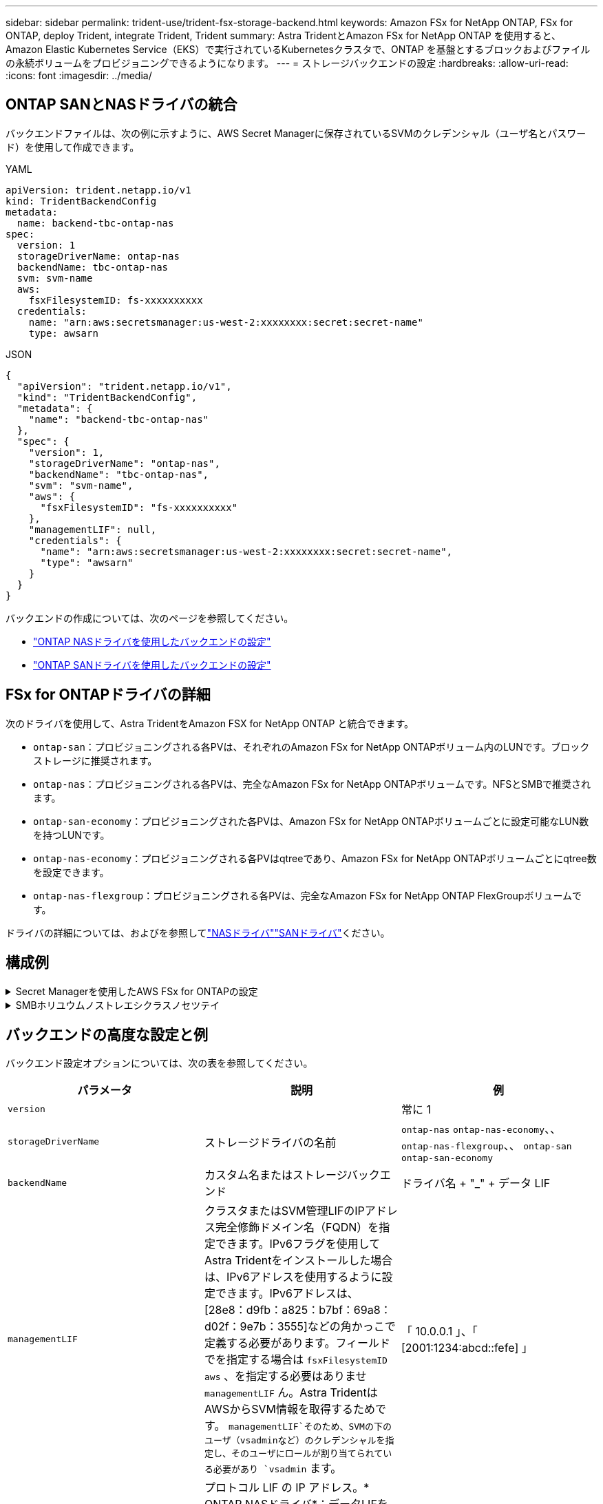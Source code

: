 ---
sidebar: sidebar 
permalink: trident-use/trident-fsx-storage-backend.html 
keywords: Amazon FSx for NetApp ONTAP, FSx for ONTAP, deploy Trident, integrate Trident, Trident 
summary: Astra TridentとAmazon FSx for NetApp ONTAP を使用すると、Amazon Elastic Kubernetes Service（EKS）で実行されているKubernetesクラスタで、ONTAP を基盤とするブロックおよびファイルの永続ボリュームをプロビジョニングできるようになります。 
---
= ストレージバックエンドの設定
:hardbreaks:
:allow-uri-read: 
:icons: font
:imagesdir: ../media/




== ONTAP SANとNASドライバの統合

バックエンドファイルは、次の例に示すように、AWS Secret Managerに保存されているSVMのクレデンシャル（ユーザ名とパスワード）を使用して作成できます。

[role="tabbed-block"]
====
.YAML
--
[listing]
----
apiVersion: trident.netapp.io/v1
kind: TridentBackendConfig
metadata:
  name: backend-tbc-ontap-nas
spec:
  version: 1
  storageDriverName: ontap-nas
  backendName: tbc-ontap-nas
  svm: svm-name
  aws:
    fsxFilesystemID: fs-xxxxxxxxxx
  credentials:
    name: "arn:aws:secretsmanager:us-west-2:xxxxxxxx:secret:secret-name"
    type: awsarn
----
--
.JSON
--
[listing]
----
{
  "apiVersion": "trident.netapp.io/v1",
  "kind": "TridentBackendConfig",
  "metadata": {
    "name": "backend-tbc-ontap-nas"
  },
  "spec": {
    "version": 1,
    "storageDriverName": "ontap-nas",
    "backendName": "tbc-ontap-nas",
    "svm": "svm-name",
    "aws": {
      "fsxFilesystemID": "fs-xxxxxxxxxx"
    },
    "managementLIF": null,
    "credentials": {
      "name": "arn:aws:secretsmanager:us-west-2:xxxxxxxx:secret:secret-name",
      "type": "awsarn"
    }
  }
}

----
--
====
バックエンドの作成については、次のページを参照してください。

* link:ontap-nas.html["ONTAP NASドライバを使用したバックエンドの設定"]
* link:ontap-san.html["ONTAP SANドライバを使用したバックエンドの設定"]




== FSx for ONTAPドライバの詳細

次のドライバを使用して、Astra TridentをAmazon FSX for NetApp ONTAP と統合できます。

* `ontap-san`：プロビジョニングされる各PVは、それぞれのAmazon FSx for NetApp ONTAPボリューム内のLUNです。ブロックストレージに推奨されます。
* `ontap-nas`：プロビジョニングされる各PVは、完全なAmazon FSx for NetApp ONTAPボリュームです。NFSとSMBで推奨されます。
* `ontap-san-economy`：プロビジョニングされた各PVは、Amazon FSx for NetApp ONTAPボリュームごとに設定可能なLUN数を持つLUNです。
* `ontap-nas-economy`：プロビジョニングされる各PVはqtreeであり、Amazon FSx for NetApp ONTAPボリュームごとにqtree数を設定できます。
* `ontap-nas-flexgroup`：プロビジョニングされる各PVは、完全なAmazon FSx for NetApp ONTAP FlexGroupボリュームです。


ドライバの詳細については、およびを参照してlink:../trident-use/ontap-nas.html["NASドライバ"]link:../trident-use/ontap-san.html["SANドライバ"]ください。



== 構成例

.Secret Managerを使用したAWS FSx for ONTAPの設定
[%collapsible]
====
[listing]
----
apiVersion: trident.netapp.io/v1
kind: TridentBackendConfig
metadata:
  name: backend-tbc-ontap-nas
spec:
  version: 1
  storageDriverName: ontap-nas
  backendName: tbc-ontap-nas
  svm: svm-name
  aws:
    fsxFilesystemID: fs-xxxxxxxxxx
  managementLIF:
  credentials:
    name: "arn:aws:secretsmanager:us-west-2:xxxxxxxx:secret:secret-name"
    type: awsarn
----
====
.SMBホリユウムノストレエシクラスノセツテイ
[%collapsible]
====
 `node-stage-secret-name`、および `node-stage-secret-namespace`を使用する `nasType`と、SMBボリュームを指定し、必要なActive Directoryクレデンシャルを指定できます。SMBボリュームはドライバのみを使用してサポートされ `ontap-nas`ます。

[listing]
----
apiVersion: storage.k8s.io/v1
kind: StorageClass
metadata:
  name: nas-smb-sc
provisioner: csi.trident.netapp.io
parameters:
  backendType: "ontap-nas"
  trident.netapp.io/nasType: "smb"
  csi.storage.k8s.io/node-stage-secret-name: "smbcreds"
  csi.storage.k8s.io/node-stage-secret-namespace: "default"
----
====


== バックエンドの高度な設定と例

バックエンド設定オプションについては、次の表を参照してください。

[cols="3"]
|===
| パラメータ | 説明 | 例 


| `version` |  | 常に 1 


| `storageDriverName` | ストレージドライバの名前 | `ontap-nas` `ontap-nas-economy`、、 `ontap-nas-flexgroup`、、 `ontap-san` `ontap-san-economy` 


| `backendName` | カスタム名またはストレージバックエンド | ドライバ名 + "_" + データ LIF 


| `managementLIF` | クラスタまたはSVM管理LIFのIPアドレス完全修飾ドメイン名（FQDN）を指定できます。IPv6フラグを使用してAstra Tridentをインストールした場合は、IPv6アドレスを使用するように設定できます。IPv6アドレスは、[28e8：d9fb：a825：b7bf：69a8：d02f：9e7b：3555]などの角かっこで定義する必要があります。フィールドでを指定する場合は `fsxFilesystemID` `aws` 、を指定する必要はありませ `managementLIF` ん。Astra TridentはAWSからSVM情報を取得するためです。 `managementLIF`そのため、SVMの下のユーザ（vsadminなど）のクレデンシャルを指定し、そのユーザにロールが割り当てられている必要があり `vsadmin` ます。 | 「 10.0.0.1 」、「 [2001:1234:abcd::fefe] 」 


| `dataLIF` | プロトコル LIF の IP アドレス。* ONTAP NASドライバ*：データLIFを指定することを推奨します。指定しない場合は、Astra TridentがSVMからデータLIFを取得します。NFSマウント処理に使用するFully Qualified Domain Name（FQDN；完全修飾ドメイン名）を指定して、ラウンドロビンDNSを作成して複数のデータLIF間で負荷を分散することができます。初期設定後に変更できます。を参照してください 。* ONTAP SANドライバ*: iSCSIには指定しないでくださいTridentがONTAP の選択的LUNマップを使用して、マルチパスセッションの確立に必要なiSCSI LIFを検出します。データLIFが明示的に定義されている場合は警告が生成されます。IPv6フラグを使用してAstra Tridentをインストールした場合は、IPv6アドレスを使用するように設定できます。IPv6アドレスは、[28e8：d9fb：a825：b7bf：69a8：d02f：9e7b：3555]などの角かっこで定義する必要があります。 |  


| `autoExportPolicy` | エクスポートポリシーの自動作成と更新を有効にします[ブーリアン]。オプションと `autoExportCIDRs`オプションを使用する `autoExportPolicy`と、Astra Tridentでエクスポートポリシーを自動的に管理できます。 | `false` 


| `autoExportCIDRs` | が有効な場合にKubernetesのノードIPをフィルタリングするCIDRのリスト `autoExportPolicy`。オプションと `autoExportCIDRs`オプションを使用する `autoExportPolicy`と、Astra Tridentでエクスポートポリシーを自動的に管理できます。 | 「[0.0.0.0/0]、「::/0」」」 


| `labels` | ボリュームに適用する任意の JSON 形式のラベルのセット | "" 


| `clientCertificate` | クライアント証明書の Base64 エンコード値。証明書ベースの認証に使用されます | "" 


| `clientPrivateKey` | クライアント秘密鍵の Base64 エンコード値。証明書ベースの認証に使用されます | "" 


| `trustedCACertificate` | 信頼された CA 証明書の Base64 エンコード値。オプション。証明書ベースの認証に使用されます。 | "" 


| `username` | クラスタまたはSVMに接続するためのユーザ名。クレデンシャルベースの認証に使用されます。たとえば、vsadminのように指定します。 |  


| `password` | クラスタまたはSVMに接続するためのパスワード。クレデンシャルベースの認証に使用されます。 |  


| `svm` | 使用する Storage Virtual Machine | SVM管理LIFが指定されている場合に生成されます。 


| `storagePrefix` | SVM で新しいボリュームをプロビジョニングする際に使用するプレフィックスを指定します。作成後に変更することはできません。このパラメータを更新するには、新しいバックエンドを作成する必要があります。 | `trident` 


| `limitAggregateUsage` | * Amazon FSx for NetApp ONTAPには指定しないでください。*指定されたと `vsadmin`には `fsxadmin`、アグリゲートの使用量を取得し、Astra Tridentを使用してアグリゲートを制限するために必要な権限が含まれていません。 | 使用しないでください。 


| `limitVolumeSize` | 要求されたボリュームサイズがこの値を超えている場合、プロビジョニングが失敗します。また、qtreeおよびLUNに対して管理するボリュームの最大サイズを制限し、オプションを使用すると、 `qtreesPerFlexvol`FlexVolあたりのqtreeの最大数をカスタマイズできます。 | “”（デフォルトでは適用されません） 


| `lunsPerFlexvol` | FlexVol あたりの最大LUN数。有効な範囲は50、200です。SANのみ。 | "`100`" 


| `debugTraceFlags` | トラブルシューティング時に使用するデバッグフラグ。例：｛"api"：false、"method"：true｝トラブルシューティングを行って詳細なログダンプが必要な場合以外は使用しない `debugTraceFlags`でください。 | null 


| `nfsMountOptions` | NFSマウントオプションをカンマで区切ったリスト。Kubernetes永続ボリュームのマウントオプションは通常はストレージクラスで指定されますが、ストレージクラスでマウントオプションが指定されていない場合、Astra Tridentはストレージバックエンドの構成ファイルで指定されているマウントオプションを使用します。ストレージクラスや構成ファイルにマウントオプションが指定されていない場合、Astra Tridentは関連付けられた永続的ボリュームにマウントオプションを設定しません。 | "" 


| `nasType` | NFSボリュームまたはSMBボリュームの作成を設定オプションは `nfs`、、 `smb`またはnullです。* SMBボリュームの場合はに設定する必要があります `smb`。*nullに設定すると、デフォルトでNFSボリュームが使用されます。 | `nfs` 


| `qtreesPerFlexvol` | FlexVol あたりの最大 qtree 数。有効な範囲は [50 、 300] です。 | `"200"` 


| `smbShare` | 次のいずれかを指定できます。Microsoft管理コンソールまたはONTAP CLIを使用して作成されたSMB共有の名前、またはAstra TridentでSMB共有を作成できるようにする名前。このパラメータは、Amazon FSx for ONTAPバックエンドに必要です。 | `smb-share` 


| `useREST` | ONTAP REST API を使用するためのブーリアンパラメータ。*技術プレビュー* 
`useREST` は**技術プレビュー**として提供されており、本番環境のワークロードには推奨されません。に設定する `true`と、Astra TridentはONTAP REST APIを使用してバックエンドと通信します。この機能にはONTAP 9.11.1以降が必要です。また、使用するONTAPログインロールには、アプリケーションへのアクセス権が必要です `ontap` 。これは、事前に定義された役割と役割によって実現され `vsadmin` `cluster-admin` ます。 | `false` 


| `aws` | AWS FSx for ONTAPの構成ファイルでは次のように指定できます。-：AWS FSxファイルシステムのIDを指定します。 `fsxFilesystemID`- `apiRegion`：AWS APIリージョン名。- `apikey`：AWS APIキー。- `secretKey`：AWSシークレットキー。 | ``
`` 
`""`
`""`
`""` 


| `credentials` | AWS Secret Managerに保存するFSx SVMのクレデンシャルを指定します。- `name`：シークレットのAmazonリソース名（ARN）。SVMのクレデンシャルが含まれています。- `type`：に設定します `awsarn`。詳細については、を参照してください link:https://docs.aws.amazon.com/secretsmanager/latest/userguide/create_secret.html["AWS Secrets Managerシークレットの作成"^] 。 |  
|===


== ボリュームのプロビジョニング用のバックエンド構成オプション

設定のセクションで、これらのオプションを使用してデフォルトのプロビジョニングを制御できます `defaults`。例については、以下の設定例を参照してください。

[cols="3"]
|===
| パラメータ | 説明 | デフォルト 


| `spaceAllocation` | space-allocation for LUN のコマンドを指定します | `true` 


| `spaceReserve` | スペースリザベーションモード：「 none 」（シン）または「 volume 」（シック） | `none` 


| `snapshotPolicy` | 使用する Snapshot ポリシー | `none` 


| `qosPolicy` | 作成したボリュームに割り当てる QoS ポリシーグループ。ストレージプールまたはバックエンドごとに、QOSPolicyまたはadaptiveQosPolicyのいずれかを選択します。Trident が Astra で QoS ポリシーグループを使用するには、 ONTAP 9.8 以降が必要です。非共有のQoSポリシーグループを使用して、各コンスティチュエントに個別にポリシーグループを適用することを推奨します。共有 QoS ポリシーグループにより、すべてのワークロードの合計スループットに対して上限が適用されます。 | 「」 


| `adaptiveQosPolicy` | アダプティブ QoS ポリシーグループ：作成したボリュームに割り当てます。ストレージプールまたはバックエンドごとに、QOSPolicyまたはadaptiveQosPolicyのいずれかを選択します。経済性に影響する ONTAP - NAS ではサポートされません。 | 「」 


| `snapshotReserve` | スナップショット "0" 用に予約されたボリュームの割合 | がの `none`場合 `snapshotPolicy` `else` 


| `splitOnClone` | 作成時にクローンを親からスプリットします | `false` 


| `encryption` | 新しいボリュームでNetApp Volume Encryption（NVE）を有効にします。デフォルトはです。 `false`このオプションを使用するには、クラスタで NVE のライセンスが設定され、有効になっている必要があります。NAEがバックエンドで有効になっている場合は、Astra TridentでプロビジョニングされたすべてのボリュームがNAEに有効になります。詳細については、を参照してくださいlink:../trident-reco/security-reco.html["Astra TridentとNVEおよびNAEの相互運用性"]。 | `false` 


| `luksEncryption` | LUKS暗号化を有効にします。を参照してください link:../trident-reco/security-reco.html#Use-Linux-Unified-Key-Setup-(LUKS)["Linux Unified Key Setup（LUKS；統合キーセットアップ）を使用"]。SANのみ。 | "" 


| `tieringPolicy` | 使用する階層化ポリシー	`none` | `snapshot-only`ONTAP 9 .5より前のSVM-DR構成 


| `unixPermissions` | 新しいボリュームのモード。* SMBボリュームは空にしておきます。* | 「」 


| `securityStyle` | 新しいボリュームのセキュリティ形式。NFSのサポート `mixed`と `unix`セキュリティ形式SMBのサポート `mixed`と `ntfs`セキュリティ形式。 | NFSのデフォルトはです `unix`。SMBのデフォルトはです `ntfs`。 
|===


== SMBボリュームをプロビジョニングする準備をします

ドライバを使用してSMBボリュームをプロビジョニングできます `ontap-nas`。完了する前に、次の手順を実行して<<ONTAP SANとNASドライバの統合>>ください。

.開始する前に
ドライバを使用してSMBボリュームをプロビジョニングする `ontap-nas`には、次の準備が必要です。

* Linuxコントローラノードと少なくとも1つのWindowsワーカーノードでWindows Server 2019を実行しているKubernetesクラスタ。Astra Tridentは、Windowsノードで実行されているポッドにマウントされたSMBボリュームのみをサポート
* Active Directoryのクレデンシャルを含むAstra Tridentのシークレットが少なくとも1つ必要です。シークレットを生成するには `smbcreds`：
+
[listing]
----
kubectl create secret generic smbcreds --from-literal username=user --from-literal password='password'
----
* Windowsサービスとして設定されたCSIプロキシ。を設定するには `csi-proxy`、Windowsで実行されているKubernetesノードについて、またはをlink:https://github.com/Azure/aks-engine/blob/master/docs/topics/csi-proxy-windows.md["GitHub: Windows向けCSIプロキシ"^]参照してくださいlink:https://github.com/kubernetes-csi/csi-proxy["GitHub: CSIプロキシ"^]。


.手順
. SMB共有を作成SMB管理共有は、共有フォルダスナップインを使用するか、ONTAP CLIを使用して作成できますlink:https://learn.microsoft.com/en-us/troubleshoot/windows-server/system-management-components/what-is-microsoft-management-console["Microsoft管理コンソール"^]。ONTAP CLIを使用してSMB共有を作成するには、次の手順を実行します
+
.. 必要に応じて、共有のディレクトリパス構造を作成します。
+
コマンドは `vserver cifs share create`、共有の作成時に-pathオプションで指定されたパスをチェックします。指定したパスが存在しない場合、コマンドは失敗します。

.. 指定したSVMに関連付けられているSMB共有を作成します。
+
[listing]
----
vserver cifs share create -vserver vserver_name -share-name share_name -path path [-share-properties share_properties,...] [other_attributes] [-comment text]
----
.. 共有が作成されたことを確認します。
+
[listing]
----
vserver cifs share show -share-name share_name
----
+

NOTE: 詳細については、を参照してlink:https://docs.netapp.com/us-en/ontap/smb-config/create-share-task.html["SMB共有を作成する"^]ください。



. バックエンドを作成する際に、SMBボリュームを指定するように次の項目を設定する必要があります。FSx for ONTAPのバックエンド構成オプションについては、を参照してくださいlink:trident-fsx-examples.html["FSX（ONTAP の構成オプションと例）"]。
+
[cols="3"]
|===
| パラメータ | 説明 | 例 


| `smbShare` | 次のいずれかを指定できます。Microsoft管理コンソールまたはONTAP CLIを使用して作成されたSMB共有の名前、またはAstra TridentでSMB共有を作成できるようにする名前。このパラメータは、Amazon FSx for ONTAPバックエンドに必要です。 | `smb-share` 


| `nasType` | *に設定する必要があります `smb`。*nullの場合、デフォルトはになります `nfs`。 | `smb` 


| `securityStyle` | 新しいボリュームのセキュリティ形式。* SMBボリュームの場合はまたは `mixed`に設定する必要があります `ntfs`。* | `ntfs`SMBボリュームの場合はまたは `mixed` 


| `unixPermissions` | 新しいボリュームのモード。* SMBボリュームは空にしておく必要があります。* | "" 
|===

